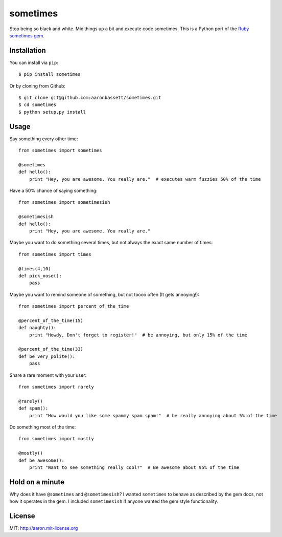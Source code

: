 sometimes
======================

Stop being so black and white. Mix things up a bit and execute code sometimes.
This is a Python port of the `Ruby sometimes gem
<https://github.com/sudara/sometimes>`_.

Installation
------------

You can install via ``pip``::
    
    $ pip install sometimes
    
Or by cloning from Github::

    $ git clone git@github.com:aaronbassett/sometimes.git
    $ cd sometimes
    $ python setup.py install

Usage
--------

Say something every other time::

    from sometimes import sometimes
    
    @sometimes
    def hello():
        print "Hey, you are awesome. You really are."  # executes warm fuzzies 50% of the time

Have a 50% chance of saying something::

    from sometimes import sometimesish
    
    @sometimesish
    def hello():
        print "Hey, you are awesome. You really are."

Maybe you want to do something several times, but not always the exact same number of times::

    from sometimes import times
    
    @times(4,10)
    def pick_nose():
        pass

Maybe you want to remind someone of something, but not toooo often (It gets annoying!)::

    from sometimes import percent_of_the_time
    
    @percent_of_the_time(15)
    def naughty():
        print "Howdy, Don't forget to register!"  # be annoying, but only 15% of the time
    
    @percent_of_the_time(33)
    def be_very_polite():
        pass

Share a rare moment with your user::

    from sometimes import rarely
    
    @rarely()
    def spam():
        print "How would you like some spammy spam spam!"  # be really annoying about 5% of the time

Do something most of the time::

    from sometimes import mostly
    
    @mostly()
    def be_awesome():
        print "Want to see something really cool?"  # Be awesome about 95% of the time

Hold on a minute
-----------------

Why does it have ``@sometimes`` and ``@sometimesish``? I wanted ``sometimes`` to behave as described 
by the gem docs, not how it operates in the gem. I included ``sometimesish`` if anyone wanted the 
gem style functionality.

License
-------

MIT: http://aaron.mit-license.org